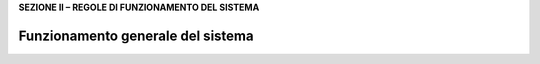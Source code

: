 **SEZIONE II – REGOLE DI FUNZIONAMENTO DEL SISTEMA**

Funzionamento generale del sistema
==================================
